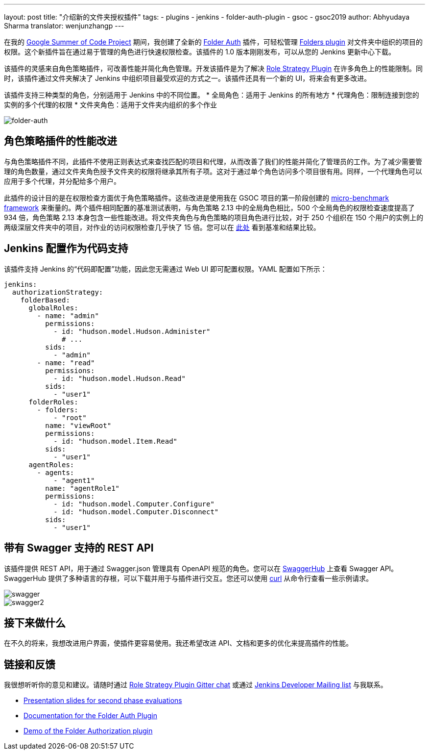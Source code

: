 ---
layout: post
title: "介绍新的文件夹授权插件"
tags:
- plugins
- jenkins
- folder-auth-plugin
- gsoc
- gsoc2019
author: Abhyudaya Sharma
translator: wenjunzhangp
---

在我的 link:https://jenkins.io/projects/gsoc/2019/role-strategy-performance[Google Summer of Code Project] 期间，我创建了全新的 link:https://plugins.jenkins.io/folder-auth[Folder Auth] 插件，可轻松管理 link:https://plugins.jenkins.io/cloudbees-folder[Folders plugin] 对文件夹中组织的项目的权限。这个新插件旨在通过易于管理的角色进行快速权限检查。该插件的 1.0 版本刚刚发布，可以从您的 Jenkins 更新中心下载。

该插件的灵感来自角色策略插件，可改善性能并简化角色管理。开发该插件是为了解决 link:https://plugins.jenkins.io/role-strategy[Role Strategy Plugin] 在许多角色上的性能限制。同时，该插件通过文件夹解决了 Jenkins 中组织项目最受欢迎的方式之一。该插件还具有一个新的 UI，将来会有更多改进。

该插件支持三种类型的角色，分别适用于 Jenkins 中的不同位置。
* 全局角色：适用于 Jenkins 的所有地方
* 代理角色：限制连接到您的实例的多个代理的权限
* 文件夹角色：适用于文件夹内组织的多个作业

image::/images/post-images/introducing-new-folder-authorization-plugin/folder-auth.png[folder-auth]

== 角色策略插件的性能改进
与角色策略插件不同，此插件不使用正则表达式来查找匹配的项目和代理，从而改善了我们的性能并简化了管理员的工作。为了减少需要管理的角色数量，通过文件夹角色授予文件夹的权限将继承其所有子项。这对于通过单个角色访问多个项目很有用。同样，一个代理角色可以应用于多个代理，并分配给多个用户。

此插件的设计目的是在权限检查方面优于角色策略插件。这些改进是使用我在 GSOC 项目的第一阶段创建的 link:https://jenkins.io/blog/2019/06/21/performance-testing-jenkins/[micro-benchmark framework] 来衡量的。两个插件相同配置的基准测试表明，与角色策略 2.13 中的全局角色相比，500 个全局角色的权限检查速度提高了 934 倍，角色策略 2.13 本身包含一些性能改进。将文件夹角色与角色策略的项目角色进行比较，对于 250 个组织在 150 个用户的实例上的两级深层文件夹中的项目，对作业的访问权限检查几乎快了 15 倍。您可以在 link:https://github.com/jenkinsci/folder-auth-plugin/pull/13[此处] 看到基准和结果比较。

== Jenkins 配置作为代码支持
该插件支持 Jenkins 的“代码即配置”功能，因此您无需通过 Web UI 即可配置权限。YAML 配置如下所示：

----
jenkins:
  authorizationStrategy:
    folderBased:
      globalRoles:
        - name: "admin"
          permissions:
            - id: "hudson.model.Hudson.Administer"
              # ...
          sids:
            - "admin"
        - name: "read"
          permissions:
            - id: "hudson.model.Hudson.Read"
          sids:
            - "user1"
      folderRoles:
        - folders:
            - "root"
          name: "viewRoot"
          permissions:
            - id: "hudson.model.Item.Read"
          sids:
            - "user1"
      agentRoles:
        - agents:
            - "agent1"
          name: "agentRole1"
          permissions:
            - id: "hudson.model.Computer.Configure"
            - id: "hudson.model.Computer.Disconnect"
          sids:
            - "user1"
----

## 带有 Swagger 支持的 REST API

该插件提供 REST API，用于通过 Swagger.json 管理具有 OpenAPI 规范的角色。您可以在 link:https://app.swaggerhub.com/apis/abhyudaya/folder-auth/1.0.0s[SwaggerHub] 上查看 Swagger API。SwaggerHub 提供了多种语言的存根，可以下载并用于与插件进行交互。您还可以使用 link:https://curl.haxx.se/[curl] 从命令行查看一些示例请求。

image::/images/post-images/introducing-new-folder-authorization-plugin/swagger.png[swagger]

image::/images/post-images/introducing-new-folder-authorization-plugin/swagger2.png[swagger2]

== 接下来做什么

在不久的将来，我想改进用户界面，使插件更容易使用。我还希望改进 API、文档和更多的优化来提高插件的性能。

== 链接和反馈

我很想听听你的意见和建议。请随时通过 link:https://gitter.im/jenkinsci/role-strategy-plugin[Role Strategy Plugin Gitter chat] 或通过 link:mailto:jenkinsci-dev@googlegroups.com[Jenkins Developer Mailing list] 与我联系。

* link:https://drive.google.com/file/d/1IVe3T8WdTILmb62PAIJveR4KbBWzPt1k/view?usp=sharing[Presentation slides for second phase evaluations]
* link:https://github.com/jenkinsci/folder-auth-plugin/blob/master/README.md[Documentation for the Folder Auth Plugin]
* link:https://www.youtube.com/watch?v=tAUHfYYQrpo[Demo of the Folder Authorization plugin]
